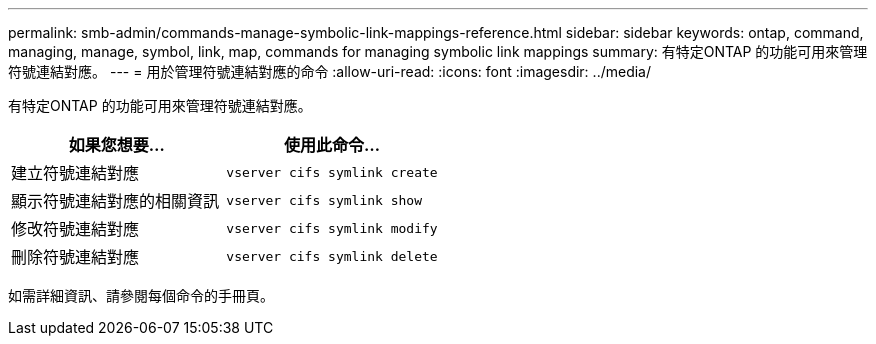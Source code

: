 ---
permalink: smb-admin/commands-manage-symbolic-link-mappings-reference.html 
sidebar: sidebar 
keywords: ontap, command, managing, manage, symbol, link, map, commands for managing symbolic link mappings 
summary: 有特定ONTAP 的功能可用來管理符號連結對應。 
---
= 用於管理符號連結對應的命令
:allow-uri-read: 
:icons: font
:imagesdir: ../media/


[role="lead"]
有特定ONTAP 的功能可用來管理符號連結對應。

|===
| 如果您想要... | 使用此命令... 


 a| 
建立符號連結對應
 a| 
`vserver cifs symlink create`



 a| 
顯示符號連結對應的相關資訊
 a| 
`vserver cifs symlink show`



 a| 
修改符號連結對應
 a| 
`vserver cifs symlink modify`



 a| 
刪除符號連結對應
 a| 
`vserver cifs symlink delete`

|===
如需詳細資訊、請參閱每個命令的手冊頁。
